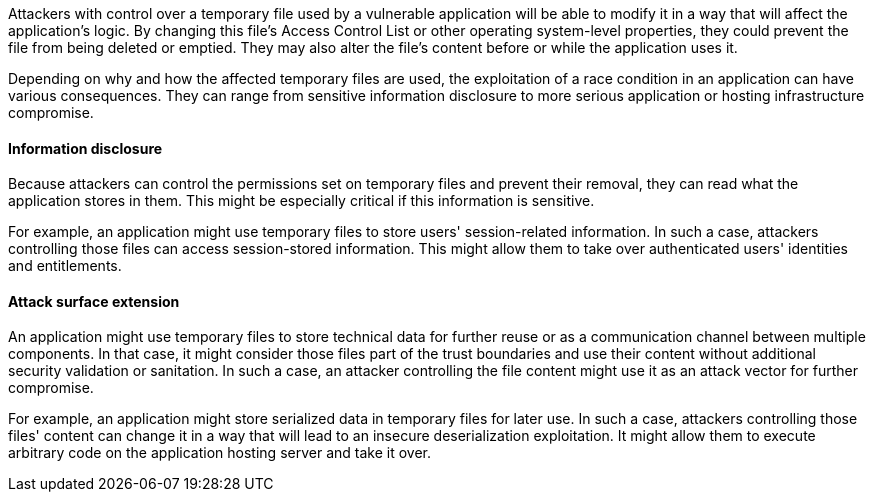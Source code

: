 Attackers with control over a temporary file used by a vulnerable application
will be able to modify it in a way that will affect the application's logic.
By changing this file's Access Control List or other operating system-level
properties, they could prevent the file from being deleted or emptied. They
may also alter the file's content before or while the application uses it.

Depending on why and how the affected temporary files are used, the exploitation
of a race condition in an application can have various consequences. They can
range from sensitive information disclosure to more serious application or
hosting infrastructure compromise.

==== Information disclosure

Because attackers can control the permissions set on temporary files and prevent
their removal, they can read what the application stores in them. This might be
especially critical if this information is sensitive.

For example, an application might use temporary files to store users'
session-related information. In such a case, attackers controlling those files
can access session-stored information. This might allow them to take over
authenticated users' identities and entitlements.

==== Attack surface extension

An application might use temporary files to store technical data for further
reuse or as a communication channel between multiple components. In that case,
it might consider those files part of the trust boundaries and use their content
without additional security validation or sanitation. In such a case, an
attacker controlling the file content might use it as an attack vector for
further compromise.

For example, an application might store serialized data in temporary files for
later use. In such a case, attackers controlling those files' content can change
it in a way that will lead to an insecure deserialization exploitation. It might
allow them to execute arbitrary code on the application hosting server and
take it over.
